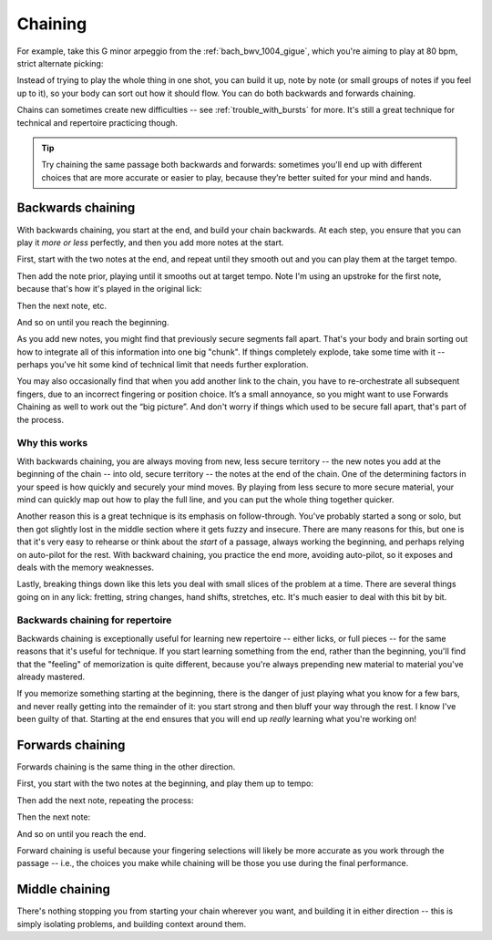 Chaining
========

.. tech:technique:: chaining
   :displayname: Chaining
   :rating: 3

   Play the two notes at either end of a passage at speed.  Then add notes before it (back chaining) of after it (forward chaining), until you've chained them all together to make the full passage.

For example, take this G minor arpeggio from the :ref:`bach_bwv_1004_gigue`, which you're aiming to play at 80 bpm, strict alternate picking:

.. vextab::
   :example: techniques/chaining/arpeggio.mp3

   tabstave notation=true key=F time=12/8
   notes :16 3d/6 6/6 5/5 5/4 8/4 7/3 8d/2 6/1 8/2 7/3 8/4 5/4

Instead of trying to play the whole thing in one shot, you can build it up, note by note (or small groups of notes if you feel up to it), so your body can sort out how it should flow.  You can do both backwards and forwards chaining.

Chains can sometimes create new difficulties -- see :ref:`trouble_with_bursts` for more.  It's still a great technique for technical and repertoire practicing though.

.. tip:: Try chaining the same passage both backwards and forwards: sometimes you'll end up with different choices that are more accurate or easier to play, because they’re better suited for your mind and hands.

.. _backwards_chaining:

Backwards chaining
------------------

With backwards chaining, you start at the end, and build your chain backwards.  At each step, you ensure that you can play it *more or less* perfectly, and then you add more notes at the start.

First, start with the two notes at the end, and repeat until they smooth out and you can play them at the target tempo.

.. vextab::
   :width: 250
   :example: techniques/chaining/chain,_2_notes.mp3

   tabstave notation=true key=F time=12/8
   notes :16 8d/4 5u/4

Then add the note prior, playing until it smooths out at target tempo.    Note I'm using an upstroke for the first note, because that's how it's played in the original lick:

.. vextab::
   :width: 300
   :example: techniques/chaining/chain,_3_notes.mp3

   tabstave notation=true key=F time=12/8
   notes :16 7u/3 8d/4 5u/4

Then the next note, etc.

.. vextab::
   :width: 350
   :example: techniques/chaining/chain,_4_notes.mp3

   tabstave notation=true key=F time=12/8
   notes :16 8d/2 7u/3 8d/4 5u/4

And so on until you reach the beginning.

As you add new notes, you might find that previously secure segments fall apart.  That's your body and brain sorting out how to integrate all of this information into one big "chunk".  If things completely explode, take some time with it -- perhaps you've hit some kind of technical limit that needs further exploration.

You may also occasionally find that when you add another link to the chain, you have to re-orchestrate all subsequent fingers, due to an incorrect fingering or position choice.  It’s a small annoyance, so you might want to use Forwards Chaining as well to work out the “big picture”.  And don't worry if things which used to be secure fall apart, that's part of the process.

Why this works
^^^^^^^^^^^^^^

With backwards chaining, you are always moving from new, less secure territory -- the new notes you add at the beginning of the chain -- into old, secure territory -- the notes at the end of the chain.  One of the determining factors in your speed is how quickly and securely your mind moves.  By playing from less secure to more secure material, your mind can quickly map out how to play the full line, and you can put the whole thing together quicker.
 
Another reason this is a great technique is its emphasis on follow-through.  You've probably started a song or solo, but then got slightly lost in the middle section where it gets fuzzy and insecure.  There are many reasons for this, but one is that it's very easy to rehearse or think about the *start* of a passage, always working the beginning, and perhaps relying on auto-pilot for the rest.  With backward chaining, you practice the end more, avoiding auto-pilot, so it exposes and deals with the memory weaknesses.

Lastly, breaking things down like this lets you deal with small slices of the problem at a time.  There are several things going on in any lick: fretting, string changes, hand shifts, stretches, etc.  It's much easier to deal with this bit by bit.

Backwards chaining for repertoire
^^^^^^^^^^^^^^^^^^^^^^^^^^^^^^^^^

Backwards chaining is exceptionally useful for learning new repertoire -- either licks, or full pieces -- for the same reasons that it's useful for technique.  If you start learning something from the end, rather than the beginning, you'll find that the "feeling" of memorization is quite different, because you're always prepending new material to material you've already mastered.

If you memorize something starting at the beginning, there is the danger of just playing what you know for a few bars, and never really getting into the remainder of it: you start strong and then bluff your way through the rest.  I know I've been guilty of that.  Starting at the end ensures that you will end up *really* learning what you're working on!

Forwards chaining
-----------------

Forwards chaining is the same thing in the other direction.
 
First, you start with the two notes at the beginning, and play them up to tempo:

.. vextab::
   :width: 250
   :noexample:

   tabstave notation=true key=F time=12/8
   notes :16 3d/6 6/6

Then add the next note, repeating the process:

.. vextab::
   :width: 300
   :noexample:

   tabstave notation=true key=F time=12/8
   notes :16 3d/6 6/6 5/5

Then the next note:

.. vextab::
   :width: 350
   :noexample:

   tabstave notation=true key=F time=12/8
   notes :16 3d/6 6/6 5/5 5/4

And so on until you reach the end.

Forward chaining is useful because your fingering selections will likely be more accurate as you work through the passage -- i.e., the choices you make while chaining will be those you use during the final performance.

Middle chaining
---------------

There's nothing stopping you from starting your chain wherever you want, and building it in either direction -- this is simply isolating problems, and building context around them.
